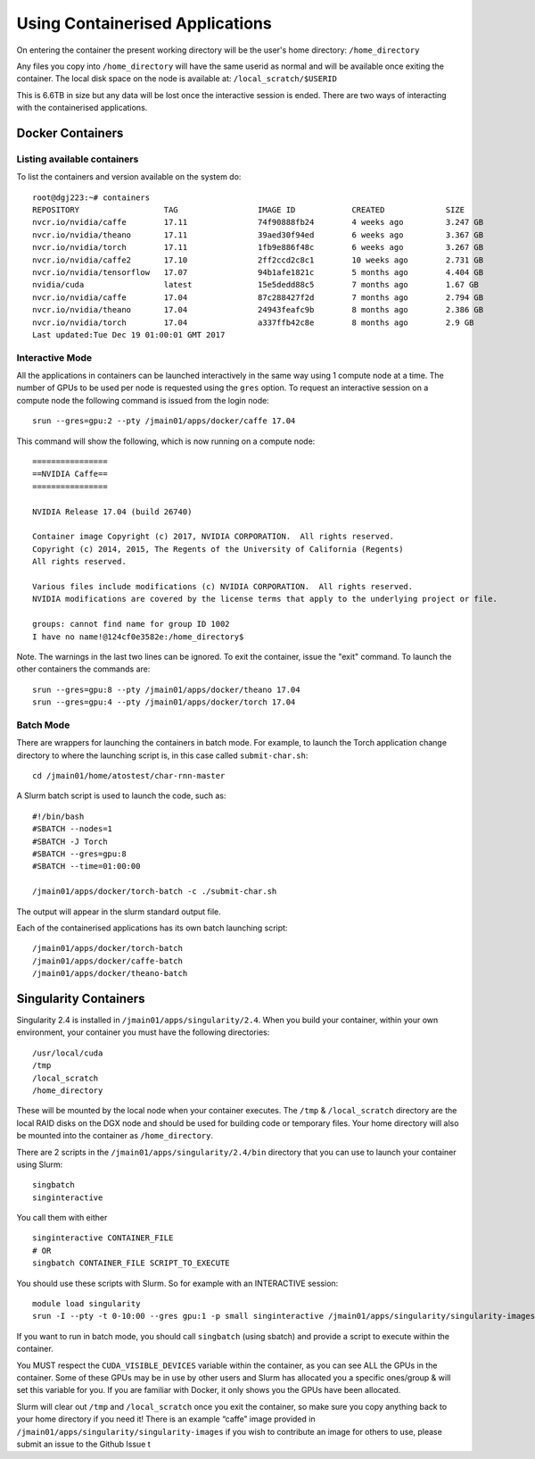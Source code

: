 .. _containers:

Using Containerised Applications
================================

On entering the container the present working directory will be the user's home directory: ``/home_directory``

Any files you copy into ``/home_directory`` will have the same userid as normal and will be available once exiting the container. The local disk space on the node is available at: ``/local_scratch/$USERID``

This is 6.6TB in size but any data will be lost once the interactive session is ended. There are two ways of interacting with the containerised applications.

Docker Containers
----------------------------


Listing available containers
~~~~~~~~~~~~~~~~~~~~~~

To list the containers and version available on the system do:

::

    root@dgj223:~# containers
    REPOSITORY                  TAG                 IMAGE ID            CREATED             SIZE
    nvcr.io/nvidia/caffe        17.11               74f90888fb24        4 weeks ago         3.247 GB
    nvcr.io/nvidia/theano       17.11               39aed30f94ed        6 weeks ago         3.367 GB
    nvcr.io/nvidia/torch        17.11               1fb9e886f48c        6 weeks ago         3.267 GB
    nvcr.io/nvidia/caffe2       17.10               2ff2ccd2c8c1        10 weeks ago        2.731 GB
    nvcr.io/nvidia/tensorflow   17.07               94b1afe1821c        5 months ago        4.404 GB
    nvidia/cuda                 latest              15e5dedd88c5        7 months ago        1.67 GB
    nvcr.io/nvidia/caffe        17.04               87c288427f2d        7 months ago        2.794 GB
    nvcr.io/nvidia/theano       17.04               24943feafc9b        8 months ago        2.386 GB
    nvcr.io/nvidia/torch        17.04               a337ffb42c8e        8 months ago        2.9 GB
    Last updated:Tue Dec 19 01:00:01 GMT 2017


Interactive Mode
~~~~~~~~~~~~~~~~~~~~~~

All the applications in containers can be launched interactively in the same way using 1 compute node at a time. The number of GPUs to be used per node is requested using the ``gres`` option. To request an interactive session on a compute node the following command is issued from the login node:

::

    srun --gres=gpu:2 --pty /jmain01/apps/docker/caffe 17.04

This command will show the following, which is now running on a compute node:

::

    ================
    ==NVIDIA Caffe==
    ================

    NVIDIA Release 17.04 (build 26740)

    Container image Copyright (c) 2017, NVIDIA CORPORATION.  All rights reserved.
    Copyright (c) 2014, 2015, The Regents of the University of California (Regents)
    All rights reserved.

    Various files include modifications (c) NVIDIA CORPORATION.  All rights reserved.
    NVIDIA modifications are covered by the license terms that apply to the underlying project or file.

    groups: cannot find name for group ID 1002
    I have no name!@124cf0e3582e:/home_directory$

Note. The warnings in the last two lines can be ignored. To exit the container, issue the "exit" command. To launch the other containers the commands are:

::

    srun --gres=gpu:8 --pty /jmain01/apps/docker/theano 17.04
    srun --gres=gpu:4 --pty /jmain01/apps/docker/torch 17.04

Batch Mode
~~~~~~~~~~~~~~~~~~~~~~

There are wrappers for launching the containers in batch mode. For example, to launch the Torch application change directory to where the launching script is, in this case called ``submit-char.sh``:

::

    cd /jmain01/home/atostest/char-rnn-master

A Slurm batch script is used to launch the code, such as:

::

    #!/bin/bash
    #SBATCH --nodes=1
    #SBATCH -J Torch
    #SBATCH --gres=gpu:8
    #SBATCH --time=01:00:00

    /jmain01/apps/docker/torch-batch -c ./submit-char.sh

The output will appear in the slurm standard output file.

Each of the containerised applications has its own batch launching script:

::

    /jmain01/apps/docker/torch-batch
    /jmain01/apps/docker/caffe-batch
    /jmain01/apps/docker/theano-batch


Singularity Containers
----------

Singularity 2.4 is installed in ``/jmain01/apps/singularity/2.4``. When you build your container, within your own environment, your container you must have the following directories:

::

    /usr/local/cuda
    /tmp
    /local_scratch
    /home_directory


These will be mounted by the local node when your container executes. The ``/tmp`` & ``/local_scratch`` directory are the local RAID disks on the DGX node and should be used for building code or temporary files. Your home directory will also be mounted into the container as ``/home_directory``.

There are 2 scripts in the ``/jmain01/apps/singularity/2.4/bin`` directory that you can use to launch your container using Slurm:

::

    singbatch
    singinteractive

You call them with either

::

    singinteractive CONTAINER_FILE
    # OR
    singbatch CONTAINER_FILE SCRIPT_TO_EXECUTE


You should use these scripts with Slurm. So for example with an INTERACTIVE session:

::

    module load singularity
    srun -I --pty -t 0-10:00 --gres gpu:1 -p small singinteractive /jmain01/apps/singularity/singularity-images/caffe-gpu.img

If you want to run in batch mode, you should call ``singbatch`` (using sbatch) and provide a script to execute within the container.

You MUST respect the ``CUDA_VISIBLE_DEVICES`` variable within the container, as you can see ALL the GPUs in the container. Some of these GPUs may be in use by other users and Slurm has allocated you a specific ones/group & will set this variable for you. If you are familiar with Docker, it only shows you the GPUs have been allocated.

Slurm will clear out ``/tmp`` and ``/local_scratch`` once you exit the container, so make sure you copy anything back to your home directory if you need it! There is an example “caffe” image provided in ``/jmain01/apps/singularity/singularity-images`` if you wish to contribute an image for others to use, please submit an issue to the Github Issue t

